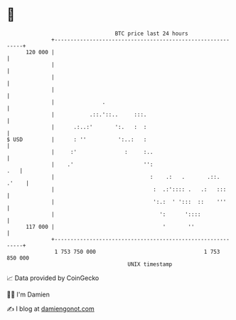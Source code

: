 * 👋

#+begin_example
                                     BTC price last 24 hours                    
                 +------------------------------------------------------------+ 
         120 000 |                                                            | 
                 |                                                            | 
                 |                                                            | 
                 |                                                            | 
                 |               .                                            | 
                 |           .::.'::..     :::.                               | 
                 |      .:..:'       ':.   :  :                               | 
   $ USD         |      : ''          ':..:   :                               | 
                 |     :'               :     :..                             | 
                 |    .'                      '':                         .   | 
                 |                              :    .:   .       .::.  .'    | 
                 |                               :  .:':::: .   .:   :::      | 
                 |                               ':.:  ' ':::  ::    '''      | 
                 |                                 ':      '::::              | 
         117 000 |                                  '       ''                | 
                 +------------------------------------------------------------+ 
                  1 753 750 000                                  1 753 850 000  
                                         UNIX timestamp                         
#+end_example
📈 Data provided by CoinGecko

🧑‍💻 I'm Damien

✍️ I blog at [[https://www.damiengonot.com][damiengonot.com]]
